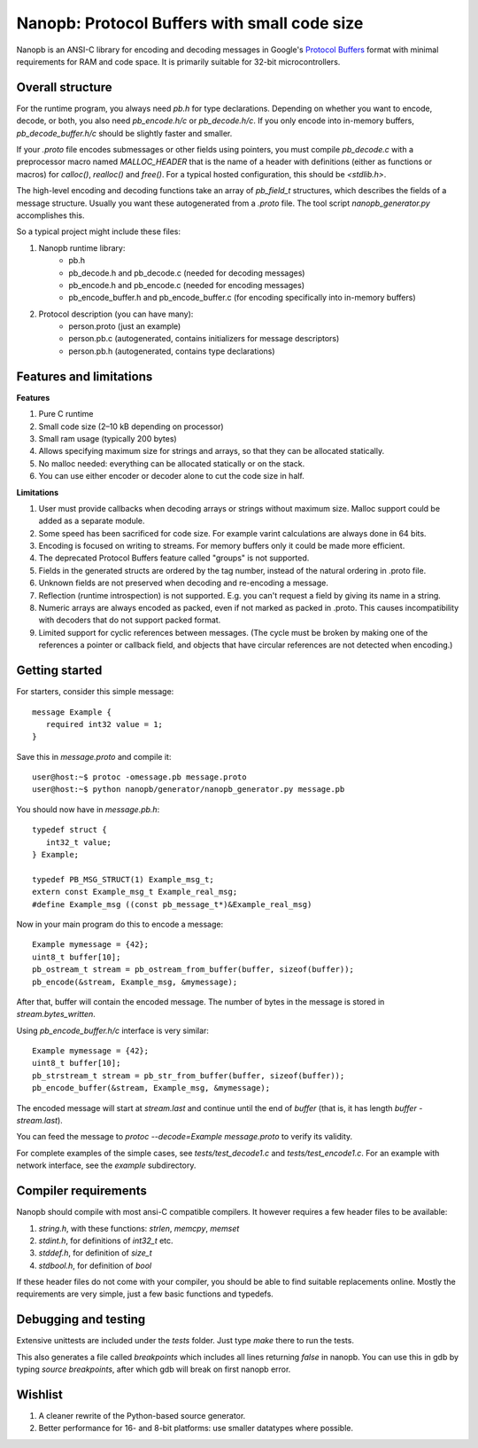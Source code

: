 =============================================
Nanopb: Protocol Buffers with small code size
=============================================

.. include :: menu.rst

Nanopb is an ANSI-C library for encoding and decoding messages in Google's `Protocol Buffers`__ format with minimal requirements for RAM and code space.
It is primarily suitable for 32-bit microcontrollers.

__ http://code.google.com/apis/protocolbuffers/

Overall structure
=================

For the runtime program, you always need *pb.h* for type declarations.
Depending on whether you want to encode, decode, or both, you also need *pb_encode.h/c* or *pb_decode.h/c*.
If you only encode into in-memory buffers, *pb_decode_buffer.h/c* should be slightly faster and smaller.

If your *.proto* file encodes submessages or other fields using pointers, you must compile *pb_decode.c* with a preprocessor macro named *MALLOC_HEADER* that is the name of a header with definitions (either as functions or macros) for *calloc()*, *realloc()* and *free()*.  For a typical hosted configuration, this should be *<stdlib.h>*.

The high-level encoding and decoding functions take an array of *pb_field_t* structures, which describes the fields of a message structure. Usually you want these autogenerated from a *.proto* file. The tool script *nanopb_generator.py* accomplishes this.

.. image:: generator_flow.png

So a typical project might include these files:

1) Nanopb runtime library:
    - pb.h
    - pb_decode.h and pb_decode.c (needed for decoding messages)
    - pb_encode.h and pb_encode.c (needed for encoding messages)
    - pb_encode_buffer.h and pb_encode_buffer.c (for encoding specifically into in-memory buffers)
2) Protocol description (you can have many):
    - person.proto (just an example)
    - person.pb.c (autogenerated, contains initializers for message descriptors)
    - person.pb.h (autogenerated, contains type declarations)

Features and limitations
========================

**Features**

#) Pure C runtime
#) Small code size (2–10 kB depending on processor)
#) Small ram usage (typically 200 bytes)
#) Allows specifying maximum size for strings and arrays, so that they can be allocated statically.
#) No malloc needed: everything can be allocated statically or on the stack.
#) You can use either encoder or decoder alone to cut the code size in half.

**Limitations**

#) User must provide callbacks when decoding arrays or strings without maximum size. Malloc support could be added as a separate module.
#) Some speed has been sacrificed for code size. For example varint calculations are always done in 64 bits.
#) Encoding is focused on writing to streams. For memory buffers only it could be made more efficient.
#) The deprecated Protocol Buffers feature called "groups" is not supported.
#) Fields in the generated structs are ordered by the tag number, instead of the natural ordering in .proto file.
#) Unknown fields are not preserved when decoding and re-encoding a message.
#) Reflection (runtime introspection) is not supported. E.g. you can't request a field by giving its name in a string.
#) Numeric arrays are always encoded as packed, even if not marked as packed in .proto. This causes incompatibility with decoders that do not support packed format.
#) Limited support for cyclic references between messages.  (The cycle must be broken by making one of the references a pointer or callback field, and objects that have circular references are not detected when encoding.)

Getting started
===============

For starters, consider this simple message::

 message Example {
    required int32 value = 1;
 }

Save this in *message.proto* and compile it::

    user@host:~$ protoc -omessage.pb message.proto
    user@host:~$ python nanopb/generator/nanopb_generator.py message.pb

You should now have in *message.pb.h*::

 typedef struct {
    int32_t value;
 } Example;
 
 typedef PB_MSG_STRUCT(1) Example_msg_t;
 extern const Example_msg_t Example_real_msg;
 #define Example_msg ((const pb_message_t*)&Example_real_msg)

Now in your main program do this to encode a message::

 Example mymessage = {42};
 uint8_t buffer[10];
 pb_ostream_t stream = pb_ostream_from_buffer(buffer, sizeof(buffer));
 pb_encode(&stream, Example_msg, &mymessage);

After that, buffer will contain the encoded message.
The number of bytes in the message is stored in *stream.bytes_written*.

Using *pb_encode_buffer.h/c* interface is very similar::

 Example mymessage = {42};
 uint8_t buffer[10];
 pb_strstream_t stream = pb_str_from_buffer(buffer, sizeof(buffer));
 pb_encode_buffer(&stream, Example_msg, &mymessage);

The encoded message will start at *stream.last* and continue until the
end of *buffer* (that is, it has length *buffer - stream.last*).

You can feed the message to *protoc --decode=Example message.proto* to verify its validity.

For complete examples of the simple cases, see *tests/test_decode1.c* and *tests/test_encode1.c*. For an example with network interface, see the *example* subdirectory.

Compiler requirements
=====================
Nanopb should compile with most ansi-C compatible compilers. It however requires a few header files to be available:

#) *string.h*, with these functions: *strlen*, *memcpy*, *memset*
#) *stdint.h*, for definitions of *int32_t* etc.
#) *stddef.h*, for definition of *size_t*
#) *stdbool.h*, for definition of *bool*

If these header files do not come with your compiler, you should be able to find suitable replacements online. Mostly the requirements are very simple, just a few basic functions and typedefs.

Debugging and testing
=====================
Extensive unittests are included under the *tests* folder. Just type *make* there to run the tests.

This also generates a file called *breakpoints* which includes all lines returning *false* in nanopb. You can use this in gdb by typing *source breakpoints*, after which gdb will break on first nanopb error.

Wishlist
========
#) A cleaner rewrite of the Python-based source generator.
#) Better performance for 16- and 8-bit platforms: use smaller datatypes where possible.
